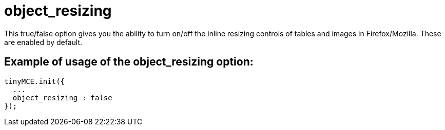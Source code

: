 :rootDir: ./../../
:partialsDir: {rootDir}partials/
= object_resizing

This true/false option gives you the ability to turn on/off the inline resizing controls of tables and images in Firefox/Mozilla. These are enabled by default.

[[example-of-usage-of-the-object_resizing-option]]
== Example of usage of the object_resizing option:
anchor:exampleofusageoftheobject_resizingoption[historical anchor]

[source,js]
----
tinyMCE.init({
  ...
  object_resizing : false
});
----
